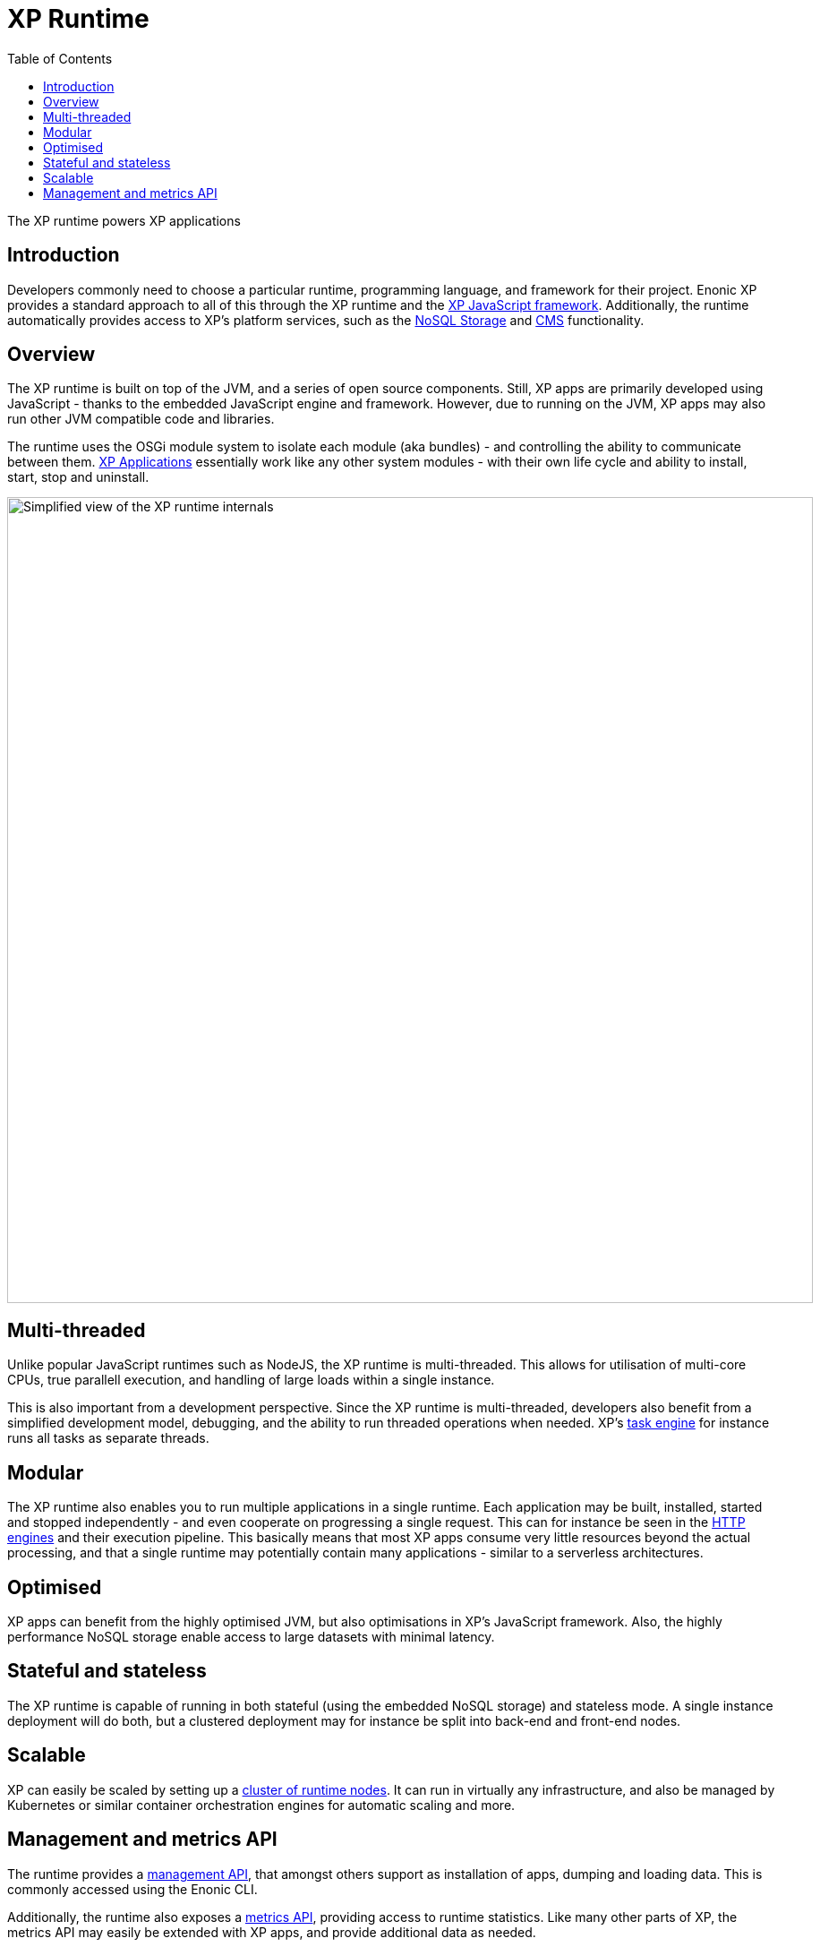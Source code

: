 = XP Runtime
:toc: right
:imagesdir: runtime/media

The XP runtime powers XP applications

== Introduction

Developers commonly need to choose a particular runtime, programming language, and framework for their project. Enonic XP provides a standard approach to all of this through the XP runtime and the <<framework#,XP JavaScript framework>>. Additionally, the runtime automatically provides access to XP's platform services, such as the <<storage#, NoSQL Storage>> and <<cms#, CMS>> functionality.

== Overview

The XP runtime is built on top of the JVM, and a series of open source components. Still, XP apps are primarily developed using JavaScript - thanks to the embedded JavaScript engine and framework. However, due to running on the JVM, XP apps may also run other JVM compatible code and libraries.

The runtime uses the OSGi module system to isolate each module (aka bundles) - and controlling the ability to communicate between them. <<apps#, XP Applications>> essentially work like any other system modules - with their own life cycle and ability to install, start, stop and uninstall.

image::runtime-architecture.svg[Simplified view of the XP runtime internals, 900]

== Multi-threaded
Unlike popular JavaScript runtimes such as NodeJS, the XP runtime is multi-threaded. This allows for utilisation of multi-core CPUs, true parallell execution, and handling of large loads within a single instance. 

This is also important from a development perspective. Since the XP runtime is multi-threaded, developers also benefit from a simplified development model, debugging, and the ability to run threaded operations when needed. XP's <<runtime/task-engine#, task engine>> for instance runs all tasks as separate threads.

== Modular
The XP runtime also enables you to run multiple applications in a single runtime. Each application may be built, installed, started and stopped independently - and even cooperate on progressing a single request. This can for instance be seen in the <<runtime/engines#, HTTP engines>> and their execution pipeline. This basically means that most XP apps consume very little resources beyond the actual processing, and that a single runtime may potentially contain many applications - similar to a serverless architectures.

== Optimised

XP apps can benefit from the highly optimised JVM, but also optimisations in XP's JavaScript framework. Also, the highly performance NoSQL storage enable access to large datasets with minimal latency.

== Stateful and stateless

The XP runtime is capable of running in both stateful (using the embedded NoSQL storage) and stateless mode. A single instance deployment will do both, but a clustered deployment may for instance be split into back-end and front-end nodes.

== Scalable

XP can easily be scaled by setting up a <<deployment/strategies#, cluster of runtime nodes>>.
It can run in virtually any infrastructure, and also be managed by Kubernetes or similar container orchestration engines for automatic scaling and more.

== Management and metrics API

The runtime provides a <<runtime/management#, management API>>, that amongst others support as installation of apps, dumping and loading data. This is commonly accessed using the Enonic CLI. 

Additionally, the runtime also exposes a <<runtime/statistics#, metrics API>>, providing access to runtime statistics. Like many other parts of XP, the metrics API may easily be extended with XP apps, and provide additional data as needed.